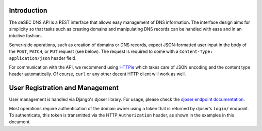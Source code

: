 Introduction
------------

The deSEC DNS API is a REST interface that allows easy management of DNS
information.  The interface design aims for simplicity so that tasks such as
creating domains and manipulating DNS records can be handled with ease and in
an intuitive fashion.

Server-side operations, such as creation of domains or DNS records, expect
JSON-formatted user input in the body of the ``POST``, ``PATCH``, or ``PUT``
request (see below).  The request is required to come with a ``Content-Type:
application/json`` header field.

For communication with the API, we recommend using `HTTPie`_ which takes care
of JSON encoding and the content type header automatically.  Of course,
``curl`` or any other decent HTTP client will work as well.

.. _HTTPie: https://httpie.org/


User Registration and Management
--------------------------------

User management is handled via Django's djoser library.  For usage, please
check the `djoser endpoint documentation`_.

.. _djoser endpoint documentation:
    https://djoser.readthedocs.io/en/latest/endpoints.html

Most operations require authentication of the domain owner using a token that
is returned by djoser's ``login/`` endpoint.  To authenticate, this token is
transmitted via the HTTP ``Authorization`` header, as shown in the examples in
this document.
